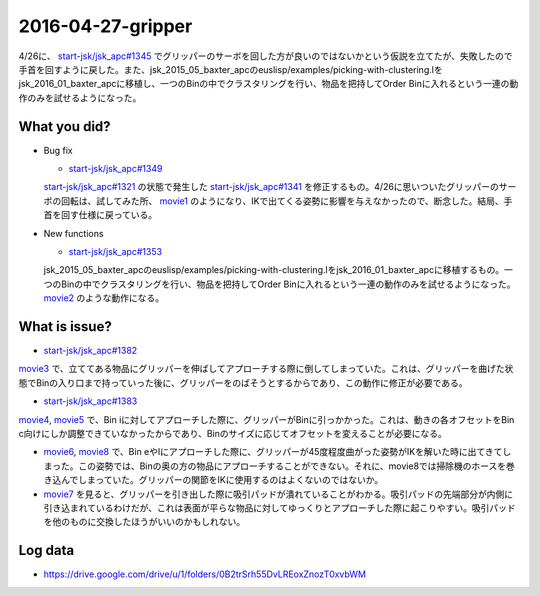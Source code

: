 2016-04-27-gripper
==========

4/26に、 `start-jsk/jsk_apc#1345 <https://github.com/start-jsk/jsk_apc/pull/1345>`_ でグリッパーのサーボを回した方が良いのではないかという仮説を立てたが、失敗したので手首を回すように戻した。また、jsk_2015_05_baxter_apcのeuslisp/examples/picking-with-clustering.lをjsk_2016_01_baxter_apcに移植し、一つのBinの中でクラスタリングを行い、物品を把持してOrder Binに入れるという一連の動作のみを試せるようになった。

What you did?
-------------

- Bug fix

  - `start-jsk/jsk_apc#1349 <https://github.com/start-jsk/jsk_apc/pull/1349>`_
  | `start-jsk/jsk_apc#1321 <https://github.com/start-jsk/jsk_apc/pull/1321>`_ の状態で発生した `start-jsk/jsk_apc#1341 <https://github.com/start-jsk/jsk_apc/issues/1341>`_ を修正するもの。4/26に思いついたグリッパーのサーボの回転は、試してみた所、 `movie1 <https://drive.google.com/file/d/0B2trSrh55DvLOUo4RzlmQVBoWTg/view>`_ のようになり、IKで出てくる姿勢に影響を与えなかったので、断念した。結局、手首を回す仕様に戻っている。

- New functions

  - `start-jsk/jsk_apc#1353 <https://github.com/start-jsk/jsk_apc/pull/1353>`_
  | jsk_2015_05_baxter_apcのeuslisp/examples/picking-with-clustering.lをjsk_2016_01_baxter_apcに移植するもの。一つのBinの中でクラスタリングを行い、物品を把持してOrder Binに入れるという一連の動作のみを試せるようになった。 `movie2 <https://drive.google.com/file/d/0B2trSrh55DvLbF9vb0dBQm9EbXM/view>`_ のような動作になる。

What is issue?
--------------

- `start-jsk/jsk_apc#1382 <https://github.com/start-jsk/jsk_apc/issues/1382>`_
| `movie3 <https://drive.google.com/file/d/0B2trSrh55DvLekttQ3dxU3VrMms/view>`_ で、立ててある物品にグリッパーを伸ばしてアプローチする際に倒してしまっていた。これは、グリッパーを曲げた状態でBinの入り口まで持っていった後に、グリッパーをのばそうとするからであり、この動作に修正が必要である。
- `start-jsk/jsk_apc#1383 <https://github.com/start-jsk/jsk_apc/issues/1383>`_
| `movie4 <https://drive.google.com/file/d/0B2trSrh55DvLMGNYcTVkOXZROE0/view>`_, `movie5 <https://drive.google.com/file/d/0B2trSrh55DvLd25Td0UzYjRuSFE/view>`_ で、Bin iに対してアプローチした際に、グリッパーがBinに引っかかった。これは、動きの各オフセットをBin c向けにしか調整できていなかったからであり、Binのサイズに応じてオフセットを変えることが必要になる。
- `movie6 <https://drive.google.com/file/d/0B2trSrh55DvLcEZJeDRtal9XRjQ/view>`_, `movie8 <https://drive.google.com/file/d/0B2trSrh55DvLenVBUjk2VHFPRm8/view>`_ で、Bin eやlにアプローチした際に、グリッパーが45度程度曲がった姿勢がIKを解いた時に出てきてしまった。この姿勢では、Binの奥の方の物品にアプローチすることができない。それに、movie8では掃除機のホースを巻き込んでしまっていた。グリッパーの関節をIKに使用するのはよくないのではないか。
- `movie7 <https://drive.google.com/file/d/0B2trSrh55DvLanpjWkdJN21ucDA/view>`_ を見ると、グリッパーを引き出した際に吸引パッドが潰れていることがわかる。吸引パッドの先端部分が内側に引き込まれているわけだが、これは表面が平らな物品に対してゆっくりとアプローチした際に起こりやすい。吸引パッドを他のものに交換したほうがいいのかもしれない。

Log data
--------

- https://drive.google.com/drive/u/1/folders/0B2trSrh55DvLREoxZnozT0xvbWM
